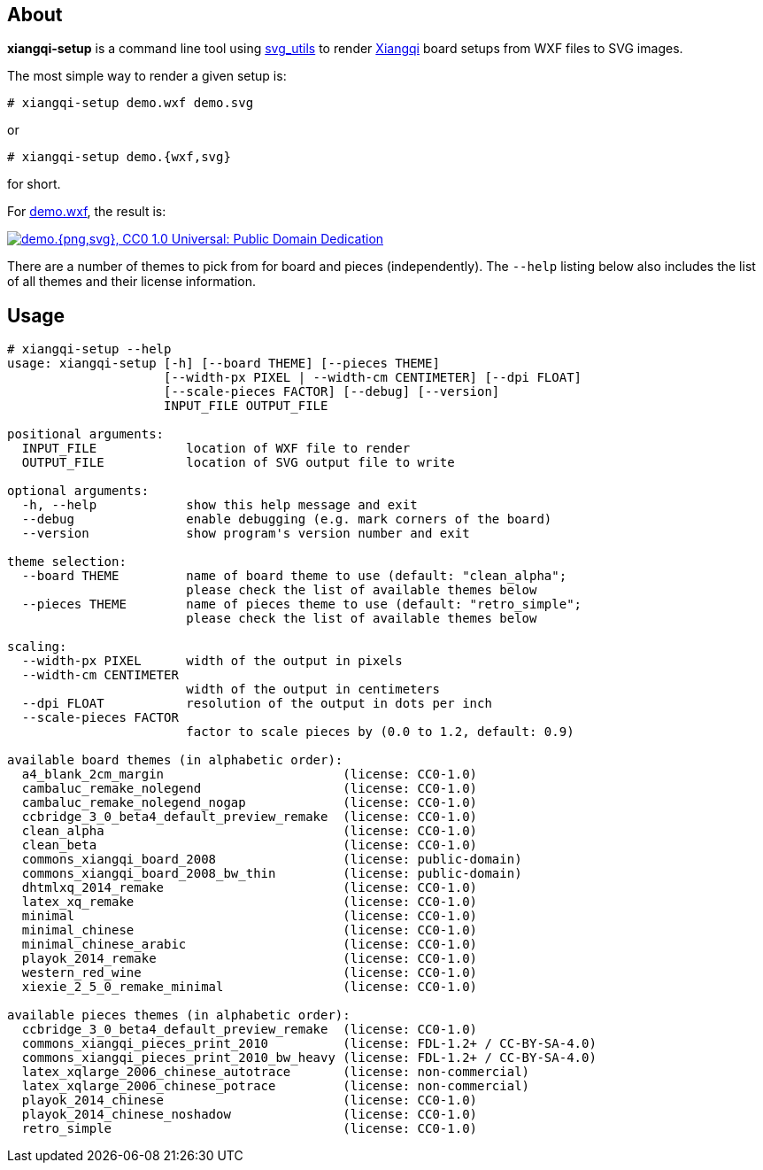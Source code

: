About
-----
*xiangqi-setup* is a command line tool using https://github.com/btel/svg_utils[svg_utils] to
render https://en.wikipedia.org/wiki/Xiangqi[Xiangqi] board setups from WXF files to SVG images.

The most simple way to render a given setup is:

-----------------------------------------------------------------------------
# xiangqi-setup demo.wxf demo.svg
-----------------------------------------------------------------------------
or
-----------------------------------------------------------------------------
# xiangqi-setup demo.{wxf,svg}
-----------------------------------------------------------------------------
for short.

For link:doc/demo.wxf[demo.wxf], the result is:

image:doc/demo.png["demo.{png,svg}, CC0 1.0 Universal: Public Domain Dedication", align="center", link="doc/demo.svg"]

There are a number of themes to pick from for board and pieces (independently).
The `--help` listing below also includes the list of all themes
and their license information.


Usage
-----
-----------------------------------------------------------------------------
# xiangqi-setup --help
usage: xiangqi-setup [-h] [--board THEME] [--pieces THEME]
                     [--width-px PIXEL | --width-cm CENTIMETER] [--dpi FLOAT]
                     [--scale-pieces FACTOR] [--debug] [--version]
                     INPUT_FILE OUTPUT_FILE

positional arguments:
  INPUT_FILE            location of WXF file to render
  OUTPUT_FILE           location of SVG output file to write

optional arguments:
  -h, --help            show this help message and exit
  --debug               enable debugging (e.g. mark corners of the board)
  --version             show program's version number and exit

theme selection:
  --board THEME         name of board theme to use (default: "clean_alpha";
                        please check the list of available themes below
  --pieces THEME        name of pieces theme to use (default: "retro_simple";
                        please check the list of available themes below

scaling:
  --width-px PIXEL      width of the output in pixels
  --width-cm CENTIMETER
                        width of the output in centimeters
  --dpi FLOAT           resolution of the output in dots per inch
  --scale-pieces FACTOR
                        factor to scale pieces by (0.0 to 1.2, default: 0.9)

available board themes (in alphabetic order):
  a4_blank_2cm_margin                        (license: CC0-1.0)
  cambaluc_remake_nolegend                   (license: CC0-1.0)
  cambaluc_remake_nolegend_nogap             (license: CC0-1.0)
  ccbridge_3_0_beta4_default_preview_remake  (license: CC0-1.0)
  clean_alpha                                (license: CC0-1.0)
  clean_beta                                 (license: CC0-1.0)
  commons_xiangqi_board_2008                 (license: public-domain)
  commons_xiangqi_board_2008_bw_thin         (license: public-domain)
  dhtmlxq_2014_remake                        (license: CC0-1.0)
  latex_xq_remake                            (license: CC0-1.0)
  minimal                                    (license: CC0-1.0)
  minimal_chinese                            (license: CC0-1.0)
  minimal_chinese_arabic                     (license: CC0-1.0)
  playok_2014_remake                         (license: CC0-1.0)
  western_red_wine                           (license: CC0-1.0)
  xiexie_2_5_0_remake_minimal                (license: CC0-1.0)

available pieces themes (in alphabetic order):
  ccbridge_3_0_beta4_default_preview_remake  (license: CC0-1.0)
  commons_xiangqi_pieces_print_2010          (license: FDL-1.2+ / CC-BY-SA-4.0)
  commons_xiangqi_pieces_print_2010_bw_heavy (license: FDL-1.2+ / CC-BY-SA-4.0)
  latex_xqlarge_2006_chinese_autotrace       (license: non-commercial)
  latex_xqlarge_2006_chinese_potrace         (license: non-commercial)
  playok_2014_chinese                        (license: CC0-1.0)
  playok_2014_chinese_noshadow               (license: CC0-1.0)
  retro_simple                               (license: CC0-1.0)
-----------------------------------------------------------------------------
